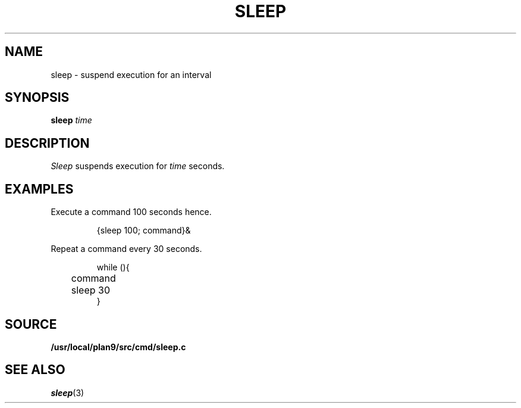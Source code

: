 .TH SLEEP 1
.SH NAME
sleep \- suspend execution for an interval
.SH SYNOPSIS
.B sleep
.I time
.SH DESCRIPTION
.I Sleep
suspends execution for
.I time
seconds.
.SH EXAMPLES
Execute a command
100 seconds hence.
.IP
.EX
{sleep 100; command}&
.EE
.PP
Repeat a command every 30 seconds.
.IP
.EX
while (){
	command
	sleep 30
}
.EE
.SH SOURCE
.B /usr/local/plan9/src/cmd/sleep.c
.SH "SEE ALSO"
.IR sleep (3)
